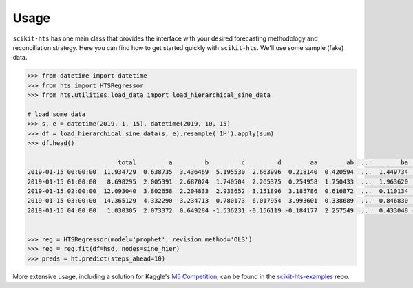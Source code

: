 =====
Usage
=====

``scikit-hts`` has one main class that provides the interface with your desired forecasting methodology and reconciliation
strategy. Here you can find how to get started quickly with ``scikit-hts``. We'll use some sample (fake) data.


.. code-block:: shell

    >>> from datetime import datetime
    >>> from hts import HTSRegressor
    >>> from hts.utilities.load_data import load_hierarchical_sine_data

    # load some data
    >>> s, e = datetime(2019, 1, 15), datetime(2019, 10, 15)
    >>> df = load_hierarchical_sine_data(s, e).resample('1H').apply(sum)
    >>> df.head()

                             total         a         b         c         d        aa        ab  ...        ba        bb        bc        ca        cb        cc        cd
    2019-01-15 00:00:00  11.934729  0.638735  3.436469  5.195530  2.663996  0.218140  0.420594  ...  1.449734  1.727512  0.259222  0.593310  1.251554  2.217371  1.133295
    2019-01-15 01:00:00   8.698295  2.005391  2.687024  1.740504  2.265375  0.254958  1.750433  ...  1.963620  0.390856  0.332549  0.566592  0.197838  0.547443  0.428632
    2019-01-15 02:00:00  12.093040  3.802658  2.204833  2.933652  3.151896  3.185786  0.616872  ...  0.110134  1.885216  0.209483  1.332533  0.301493  1.294185  0.005441
    2019-01-15 03:00:00  14.365129  4.332290  3.234713  0.780173  6.017954  3.993601  0.338689  ...  0.846830  0.777724  1.610158  0.091538  0.505417  0.079388  0.103830
    2019-01-15 04:00:00   1.030305  2.073372  0.649284 -1.536231 -0.156119 -0.184177  2.257549  ...  0.433048 -0.179693  0.395928 -0.667796  0.112877 -0.050382 -0.930930


    >>> reg = HTSRegressor(model='prophet', revision_method='OLS')
    >>> reg = reg.fit(df=hsd, nodes=sine_hier)
    >>> preds = ht.predict(steps_ahead=10)


More extensive usage, including a solution for Kaggle's `M5 Competition`_, can be found in the `scikit-hts-examples`_ repo.

.. _M5 Competition: https://www.kaggle.com/c/m5-forecasting-accuracy
.. _scikit-hts-examples: https://github.com/carlomazzaferro/scikit-hts-examples

